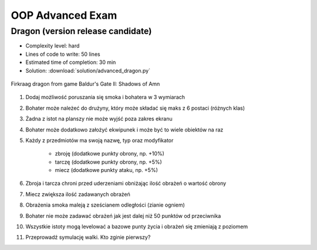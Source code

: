 *****************
OOP Advanced Exam
*****************


Dragon (version release candidate)
==================================
* Complexity level: hard
* Lines of code to write: 50 lines
* Estimated time of completion: 30 min
* Solution: :download:`solution/advanced_dragon.py`

.. figure:: img/dragon.gif
    :scale: 100%
    :align: center

    Firkraag dragon from game Baldur's Gate II: Shadows of Amn

#. Dodaj możliwość poruszania się smoka i bohatera w 3 wymiarach
#. Bohater może należeć do drużyny, który może składać się maks z 6 postaci (różnych klas)
#. Żadna z istot na planszy nie może wyjść poza zakres ekranu
#. Bohater może dodatkowo założyć ekwipunek i może być to wiele obiektów na raz
#. Każdy z przedmiotów ma swoją nazwę, typ oraz modyfikator

    * zbroję (dodatkowe punkty obrony, np. +10%)
    * tarczę (dodatkowe punkty obrony, np. +5%)
    * miecz (dodatkowe punkty ataku, np. +5%)

#. Zbroja i tarcza chroni przed uderzeniami obniżając ilość obrażeń o wartość obrony
#. Miecz zwiększa ilość zadawanych obrażeń
#. Obrażenia smoka maleją z sześcianem odległości (zianie ogniem)
#. Bohater nie może zadawać obrażeń jak jest dalej niż 50 punktów od przeciwnika
#. Wszystkie istoty mogą levelować a bazowe punty życia i obrażeń się zmieniają z poziomem
#. Przeprowadź symulację walki. Kto zginie pierwszy?
